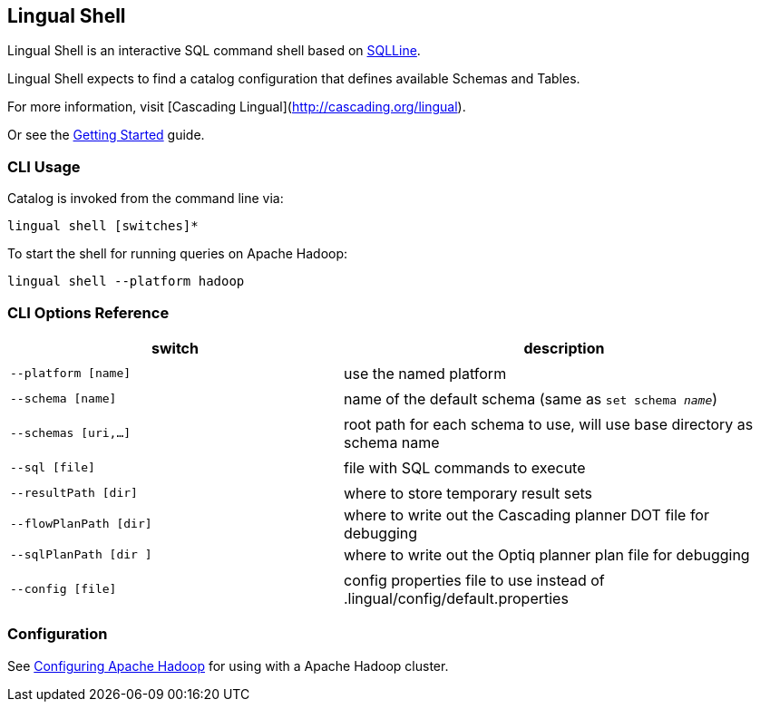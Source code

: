 [id="shell"]
## Lingual Shell

Lingual Shell is an interactive SQL command shell based on http://sqlline.sourceforge.net[SQLLine].

Lingual Shell expects to find a catalog configuration that defines available Schemas and Tables.

For more information, visit [Cascading Lingual](http://cascading.org/lingual).

Or see the <<getting_started,Getting Started>> guide.

### CLI Usage

Catalog is invoked from the command line via:

    lingual shell [switches]*

To start the shell for running queries on Apache Hadoop:

    lingual shell --platform hadoop

### CLI Options Reference

[width="100%",cols="<30m,<40d",frame="topbot",options="header"]
|=========================================================================================================
| switch               | description
|                      |
| --platform [name]    | use the named platform
|                      |
| --schema [name]      | name of the default schema (same as `set schema _name_`)
|                      |
| --schemas [uri,...]  | root path for each schema to use, will use base directory as schema name
|                      |
| --sql [file]         | file with SQL commands to execute
|                      |
| --resultPath [dir]   | where to store temporary result sets
| --flowPlanPath [dir] | where to write out the Cascading planner DOT file for debugging
| --sqlPlanPath [dir ] | where to write out the Optiq planner plan file for debugging
|                      |
| --config [file]      | config properties file to use instead of .lingual/config/default.properties
|=========================================================================================================

### Configuration

See <<hadoop.html,Configuring Apache Hadoop>> for using with a Apache Hadoop cluster.